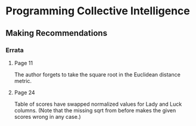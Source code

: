 * Programming Collective Intelligence
** Making Recommendations
*** Errata
**** Page 11
The author forgets to take the square root in the Euclidean distance
metric.
**** Page 24
Table of scores have swapped normalized values for Lady and Luck
columns. (Note that the missing sqrt from before makes the given
scores wrong in any case.)

